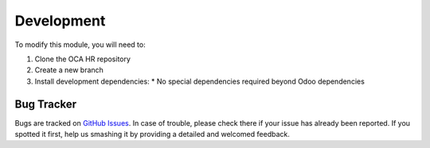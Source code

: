 Development
==========

To modify this module, you will need to:

1. Clone the OCA HR repository
2. Create a new branch
3. Install development dependencies:
   * No special dependencies required beyond Odoo dependencies

Bug Tracker
----------
Bugs are tracked on `GitHub Issues <https://github.com/OCA/hr/issues>`_.
In case of trouble, please check there if your issue has already been reported.
If you spotted it first, help us smashing it by providing a detailed and welcomed
feedback.